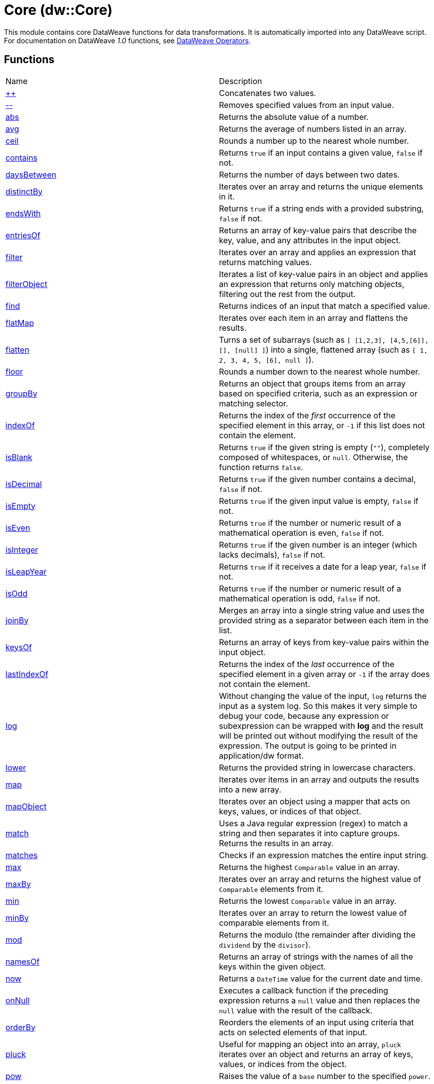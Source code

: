 = Core (dw::Core)

This module contains core DataWeave functions for data transformations.
It is automatically imported into any DataWeave script. For documentation
on DataWeave _1.0_ functions, see
https://docs.mulesoft.com/dataweave/3.9/dataweave-operators[DataWeave Operators].

== Functions

|===
| Name  | Description
| xref:dw-core-functions-plusplus.adoc[++] | Concatenates two values.
| xref:dw-core-functions-minusminus.adoc[--] | Removes specified values from an input value.
| xref:dw-core-functions-abs.adoc[abs] | Returns the absolute value of a number.
| xref:dw-core-functions-avg.adoc[avg] | Returns the average of numbers listed in an array.
| xref:dw-core-functions-ceil.adoc[ceil] | Rounds a number up to the nearest whole number.
| xref:dw-core-functions-contains.adoc[contains] | Returns `true` if an input contains a given value, `false` if not.
| xref:dw-core-functions-daysbetween.adoc[daysBetween] | Returns the number of days between two dates.
| xref:dw-core-functions-distinctby.adoc[distinctBy] | Iterates over an array and returns the unique elements in it.
| xref:dw-core-functions-endswith.adoc[endsWith] | Returns `true` if a string ends with a provided substring, `false` if not.
| xref:dw-core-functions-entriesof.adoc[entriesOf] | Returns an array of key-value pairs that describe the key, value, and any
attributes in the input object.
| xref:dw-core-functions-filter.adoc[filter] | Iterates over an array and applies an expression that returns matching values.
| xref:dw-core-functions-filterobject.adoc[filterObject] | Iterates a list of key-value pairs in an object and applies an expression that
returns only matching objects, filtering out the rest from the output.
| xref:dw-core-functions-find.adoc[find] | Returns indices of an input that match a specified value.
| xref:dw-core-functions-flatmap.adoc[flatMap] | Iterates over each item in an array and flattens the results.
| xref:dw-core-functions-flatten.adoc[flatten] | Turns a set of subarrays (such as `[ [1,2,3], [4,5,[6]], [], [null] ]`) into a single, flattened array (such as `[ 1, 2, 3, 4, 5, [6], null ]`).
| xref:dw-core-functions-floor.adoc[floor] | Rounds a number down to the nearest whole number.
| xref:dw-core-functions-groupby.adoc[groupBy] | Returns an object that groups items from an array based on specified
criteria, such as an expression or matching selector.
| xref:dw-core-functions-indexof.adoc[indexOf] | Returns the index of the _first_ occurrence of the specified element in this array, or `-1` if this list does not contain the element.
| xref:dw-core-functions-isblank.adoc[isBlank] | Returns `true` if the given string is empty (`""`), completely composed of whitespaces, or `null`. Otherwise, the function returns `false`.
| xref:dw-core-functions-isdecimal.adoc[isDecimal] | Returns `true` if the given number contains a decimal, `false` if not.
| xref:dw-core-functions-isempty.adoc[isEmpty] | Returns `true` if the given input value is empty, `false` if not.
| xref:dw-core-functions-iseven.adoc[isEven] | Returns `true` if the number or numeric result of a mathematical operation is
even, `false` if not.
| xref:dw-core-functions-isinteger.adoc[isInteger] | Returns `true` if the given number is an integer (which lacks decimals),
`false` if not.
| xref:dw-core-functions-isleapyear.adoc[isLeapYear] | Returns `true` if it receives a date for a leap year, `false` if not.
| xref:dw-core-functions-isodd.adoc[isOdd] | Returns `true` if the number or numeric result of a mathematical operation is
odd, `false` if not.
| xref:dw-core-functions-joinby.adoc[joinBy] | Merges an array into a single string value and uses the provided string
as a separator between each item in the list.
| xref:dw-core-functions-keysof.adoc[keysOf] | Returns an array of keys from key-value pairs within the input object.
| xref:dw-core-functions-lastindexof.adoc[lastIndexOf] | Returns the index of the _last_ occurrence of the specified element in a given
array or `-1` if the array does not contain the element.
| xref:dw-core-functions-log.adoc[log] | Without changing the value of the input, `log` returns the input as a system
log. So this makes it very simple to debug your code, because any expression or subexpression can be wrapped
with *log* and the result will be printed out without modifying the result of the expression.
The output is going to be printed in application/dw format.
| xref:dw-core-functions-lower.adoc[lower] | Returns the provided string in lowercase characters.
| xref:dw-core-functions-map.adoc[map] | Iterates over items in an array and outputs the results into a new array.
| xref:dw-core-functions-mapobject.adoc[mapObject] | Iterates over an object using a mapper that acts on keys, values, or
indices of that object.
| xref:dw-core-functions-match.adoc[match] | Uses a Java regular expression (regex) to match a string and then separates it into
capture groups. Returns the results in an array.
| xref:dw-core-functions-matches.adoc[matches] | Checks if an expression matches the entire input string.
| xref:dw-core-functions-max.adoc[max] | Returns the highest `Comparable` value in an array.
| xref:dw-core-functions-maxby.adoc[maxBy] | Iterates over an array and returns the highest value of
`Comparable` elements from it.
| xref:dw-core-functions-min.adoc[min] | Returns the lowest `Comparable` value in an array.
| xref:dw-core-functions-minby.adoc[minBy] | Iterates over an array to return the lowest value of
comparable elements from it.
| xref:dw-core-functions-mod.adoc[mod] | Returns the modulo (the remainder after dividing the `dividend`
by the `divisor`).
| xref:dw-core-functions-namesof.adoc[namesOf] | Returns an array of strings with the names of all the keys within the given object.
| xref:dw-core-functions-now.adoc[now] | Returns a `DateTime` value for the current date and time.
| xref:dw-core-functions-onnull.adoc[onNull] | Executes a callback function if the preceding expression returns a `null`
value and then replaces the `null` value with the result of the callback.
| xref:dw-core-functions-orderby.adoc[orderBy] | Reorders the elements of an input using criteria that acts on selected
elements of that input.
| xref:dw-core-functions-pluck.adoc[pluck] | Useful for mapping an object into an array, `pluck` iterates over an object
and returns an array of keys, values, or indices from the object.
| xref:dw-core-functions-pow.adoc[pow] | Raises the value of a `base` number to the specified `power`.
| xref:dw-core-functions-random.adoc[random] | Returns a pseudo-random number greater than or equal to `0.0` and less than `1.0`.
| xref:dw-core-functions-randomint.adoc[randomInt] | Returns a pseudo-random whole number from `0` to the specified number
(exclusive).
| xref:dw-core-functions-read.adoc[read] | Reads a string or binary and returns parsed content.
| xref:dw-core-functions-readurl.adoc[readUrl] | Reads a URL, including a classpath-based URL, and returns parsed content.
This function works similar to the `read` function.
| xref:dw-core-functions-reduce.adoc[reduce] | Applies a reduction expression to the elements in an array.
| xref:dw-core-functions-replace.adoc[replace] | Performs string replacement.
| xref:dw-core-functions-round.adoc[round] | Rounds a number up or down to the nearest whole number.
| xref:dw-core-functions-scan.adoc[scan] | Returns an array with all of the matches found in an input string.
| xref:dw-core-functions-sizeof.adoc[sizeOf] | Returns the number of elements in an array. It returns `0` if the array
is empty.
| xref:dw-core-functions-splitby.adoc[splitBy] | Splits a string into a string array based on a value that matches part of that
string. It filters out the matching part from the returned array.
| xref:dw-core-functions-sqrt.adoc[sqrt] | Returns the square root of a number.
| xref:dw-core-functions-startswith.adoc[startsWith] | Returns `true` or `false` depending on whether the input string starts with a
matching prefix.
| xref:dw-core-functions-sum.adoc[sum] | Returns the sum of numeric values in an array.
| xref:dw-core-functions-then.adoc[then] | This function works as a pipe that passes the value returned from the
preceding expression to the next (a callback) only if the value returned
by the preceding expression is not `null`.
| xref:dw-core-functions-to.adoc[to] | Returns a range with the specified boundaries.
| xref:dw-core-functions-trim.adoc[trim] | Removes any blank spaces from the beginning and end of a string.
| xref:dw-core-functions-typeof.adoc[typeOf] | Returns the type of a value.
| xref:dw-core-functions-unzip.adoc[unzip] | Performs the opposite of `zip`. It takes an array of arrays as input.
| xref:dw-core-functions-upper.adoc[upper] | Returns the provided string in uppercase characters.
| xref:dw-core-functions-uuid.adoc[uuid] | Returns a v4 UUID using random numbers as the source.
| xref:dw-core-functions-valuesof.adoc[valuesOf] | Returns an array of the values from key-value pairs in an object.
| xref:dw-core-functions-with.adoc[with] | Helper function that specifies a replacement element. This function is used with `replace`, `update` or `mask` to perform data substitutions.
| xref:dw-core-functions-write.adoc[write] | Writes a value as a string or binary in a supported format.
| xref:dw-core-functions-xsitype.adoc[xsiType] | Creates a `xsi:type` type attribute. This method returns an object, so it must be used with dynamic attributes.
| xref:dw-core-functions-zip.adoc[zip] | Merges elements from two arrays into an array of arrays.
|===

== Types
* xref:dw-core-types.adoc[Core Types]

== Namespaces
* xref:dw-core-namespaces.adoc[Core Namespaces]

== Annotations
* xref:dw-core-annotations.adoc[Core Annotations]
